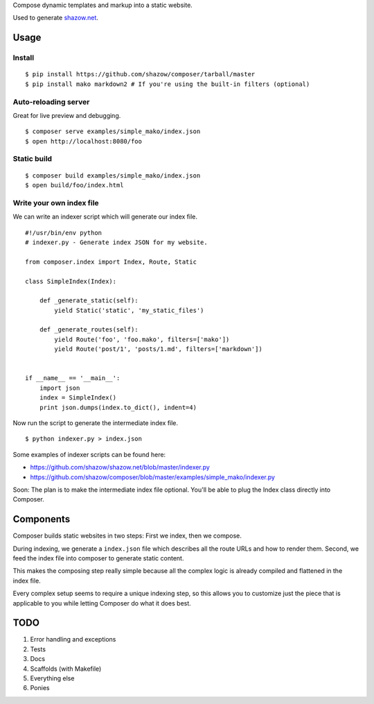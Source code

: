 Compose dynamic templates and markup into a static website.

Used to generate `shazow.net <http://shazow.net>`_.

Usage
=====

Install
-------

::

    $ pip install https://github.com/shazow/composer/tarball/master
    $ pip install mako markdown2 # If you're using the built-in filters (optional)

Auto-reloading server
---------------------

Great for live preview and debugging. ::

    $ composer serve examples/simple_mako/index.json
    $ open http://localhost:8080/foo

Static build
------------

::

    $ composer build examples/simple_mako/index.json
    $ open build/foo/index.html


Write your own index file
-------------------------

We can write an indexer script which will generate our index file. ::

    #!/usr/bin/env python
    # indexer.py - Generate index JSON for my website.

    from composer.index import Index, Route, Static

    class SimpleIndex(Index):

        def _generate_static(self):
            yield Static('static', 'my_static_files')

        def _generate_routes(self):
            yield Route('foo', 'foo.mako', filters=['mako'])
            yield Route('post/1', 'posts/1.md', filters=['markdown'])


    if __name__ == '__main__':
        import json
        index = SimpleIndex()
        print json.dumps(index.to_dict(), indent=4)


Now run the script to generate the intermediate index file. ::

    $ python indexer.py > index.json


Some examples of indexer scripts can be found here:

- https://github.com/shazow/shazow.net/blob/master/indexer.py
- https://github.com/shazow/composer/blob/master/examples/simple_mako/indexer.py


Soon: The plan is to make the intermediate index file optional. You'll be able
to plug the Index class directly into Composer.


Components
==========

Composer builds static websites in two steps: First we index, then we compose.

During indexing, we generate a ``index.json`` file which describes all the
route URLs and how to render them. Second, we feed the index file into composer
to generate static content.

This makes the composing step really simple because all the complex logic is
already compiled and flattened in the index file.

Every complex setup seems to require a unique indexing step, so this allows you
to customize just the piece that is applicable to you while letting Composer do
what it does best.


TODO
====

#. Error handling and exceptions
#. Tests
#. Docs
#. Scaffolds (with Makefile)
#. Everything else
#. Ponies
